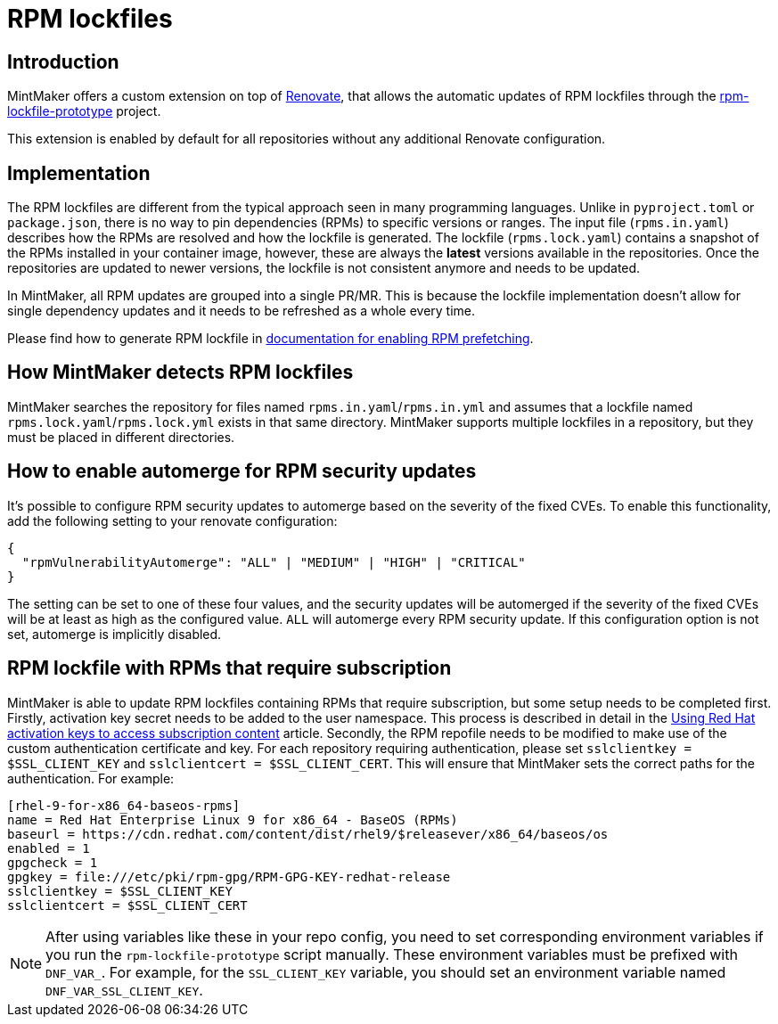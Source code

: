 = RPM lockfiles

== Introduction

MintMaker offers a custom extension on top of https://docs.renovatebot.com/[Renovate], that allows the automatic updates
of RPM lockfiles through the https://github.com/konflux-ci/rpm-lockfile-prototype[rpm-lockfile-prototype] project.

This extension is enabled by default for all repositories without any additional
Renovate configuration.

== Implementation

The RPM lockfiles are different from the typical approach seen in many programming languages.
Unlike in `pyproject.toml` or `package.json`, there is no way to pin dependencies (RPMs) to specific versions or ranges. The input file (`rpms.in.yaml`) describes
how the RPMs are resolved and how the lockfile is generated.
The lockfile (`rpms.lock.yaml`) contains a snapshot of the RPMs installed in
your container image, however, these are always the *latest* versions available
in the repositories. Once the repositories are updated to newer versions, the
lockfile is not consistent anymore and needs to be updated.

In MintMaker, all RPM updates are grouped into a single PR/MR. This is because
the lockfile implementation doesn't allow for single dependency updates
and it needs to be refreshed as a whole every time.


Please find how to generate RPM lockfile in xref:ROOT:building:prefetching-dependencies.adoc#rpm[documentation for enabling RPM prefetching].

== How MintMaker detects RPM lockfiles

MintMaker searches the repository for files named `rpms.in.yaml`/`rpms.in.yml` and assumes that a lockfile named `rpms.lock.yaml`/`rpms.lock.yml` exists in that same directory. MintMaker supports multiple lockfiles in a repository, but they must be placed in different directories.

== How to enable automerge for RPM security updates

It's possible to configure RPM security updates to automerge based on the severity of the fixed CVEs. To enable this functionality, add the following setting to your renovate configuration:

[source,json]
----
{
  "rpmVulnerabilityAutomerge": "ALL" | "MEDIUM" | "HIGH" | "CRITICAL"
}
----
The setting can be set to one of these four values, and the security updates will be automerged if the severity of the fixed CVEs will be at least as high as the configured value. `ALL` will automerge every RPM security update. If this configuration option is not set, automerge is implicitly disabled.

== RPM lockfile with RPMs that require subscription

MintMaker is able to update RPM lockfiles containing RPMs that require subscription, but some setup needs to be completed first. Firstly, activation key secret needs to be added to the user namespace. This process is described in detail in the xref:ROOT:building:activation-keys-subscription.adoc[Using Red Hat activation keys to access subscription content] article. Secondly, the RPM repofile needs to be modified to make use of the custom authentication certificate and key. For each repository requiring authentication, please set `sslclientkey = $SSL_CLIENT_KEY` and `sslclientcert = $SSL_CLIENT_CERT`. This will ensure that MintMaker sets the correct paths for the authentication. For example:

[source]
----
[rhel-9-for-x86_64-baseos-rpms]
name = Red Hat Enterprise Linux 9 for x86_64 - BaseOS (RPMs)
baseurl = https://cdn.redhat.com/content/dist/rhel9/$releasever/x86_64/baseos/os
enabled = 1
gpgcheck = 1
gpgkey = file:///etc/pki/rpm-gpg/RPM-GPG-KEY-redhat-release
sslclientkey = $SSL_CLIENT_KEY
sslclientcert = $SSL_CLIENT_CERT
----

NOTE: After using variables like these in your repo config, you need to set
corresponding environment variables if you run the `rpm-lockfile-prototype`
script manually. These environment variables must be prefixed with `DNF_VAR_`.
For example, for the `SSL_CLIENT_KEY` variable, you should set an environment
variable named `DNF_VAR_SSL_CLIENT_KEY`.
